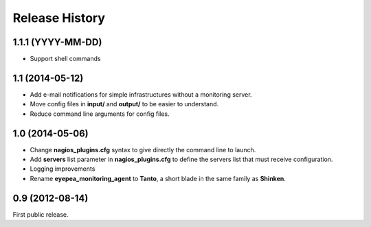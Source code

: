 .. :changelog:

Release History
---------------

1.1.1 (YYYY-MM-DD)
``````````````````

- Support shell commands

1.1 (2014-05-12)
````````````````

- Add e-mail notifications for simple infrastructures without a monitoring server.
- Move config files in **input/** and **output/** to be easier to understand.
- Reduce command line arguments for config files.

1.0 (2014-05-06)
````````````````

- Change **nagios_plugins.cfg** syntax to give directly the command line to launch.
- Add **servers** list parameter in **nagios_plugins.cfg** to define the servers list that must receive configuration.
- Logging improvements
- Rename **eyepea_monitoring_agent** to **Tanto**, a short blade in the same family as **Shinken**.

0.9 (2012-08-14)
````````````````

First public release.